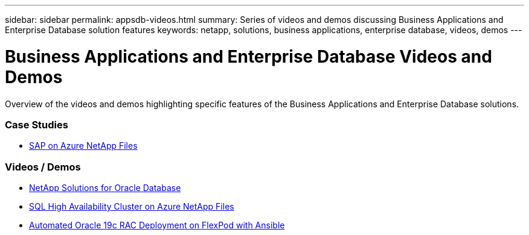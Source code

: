 ---
sidebar: sidebar
permalink: appsdb-videos.html
summary: Series of videos and demos discussing Business Applications and Enterprise Database solution features
keywords: netapp, solutions, business applications, enterprise database, videos, demos
---

= Business Applications and Enterprise Database Videos and Demos
:hardbreaks:
:nofooter:
:icons: font
:linkattrs:
:table-stripes: odd
:imagesdir: ./media/

[.lead]
Overview of the videos and demos highlighting specific features of the Business Applications and Enterprise Database solutions.

=== Case Studies
* link:https://customers.netapp.com/en/sap-azure-netapp-files-case-study[SAP on Azure NetApp Files]

=== Videos / Demos
* link:https://tv.netapp.com/detail/video/6122307529001/netapp-solutions-for-oracle-databases%E2%80%8B[NetApp Solutions for Oracle Database]

* link:https://tv.netapp.com/detail/video/1670591628570468424/deploy-sql-server-always-on-failover-cluster-over-smb-with-azure-netapp-files[SQL High Availability Cluster on Azure NetApp Files]

* link:https://www.youtube.com/watch?v=VcQMJIRzhoY[Automated Oracle 19c RAC Deployment on FlexPod with Ansible]
